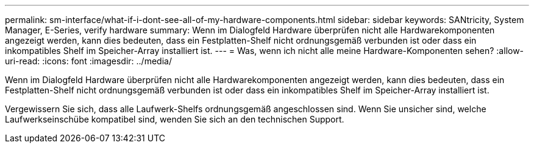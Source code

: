 ---
permalink: sm-interface/what-if-i-dont-see-all-of-my-hardware-components.html 
sidebar: sidebar 
keywords: SANtricity, System Manager, E-Series, verify hardware 
summary: Wenn im Dialogfeld Hardware überprüfen nicht alle Hardwarekomponenten angezeigt werden, kann dies bedeuten, dass ein Festplatten-Shelf nicht ordnungsgemäß verbunden ist oder dass ein inkompatibles Shelf im Speicher-Array installiert ist. 
---
= Was, wenn ich nicht alle meine Hardware-Komponenten sehen?
:allow-uri-read: 
:icons: font
:imagesdir: ../media/


[role="lead"]
Wenn im Dialogfeld Hardware überprüfen nicht alle Hardwarekomponenten angezeigt werden, kann dies bedeuten, dass ein Festplatten-Shelf nicht ordnungsgemäß verbunden ist oder dass ein inkompatibles Shelf im Speicher-Array installiert ist.

Vergewissern Sie sich, dass alle Laufwerk-Shelfs ordnungsgemäß angeschlossen sind. Wenn Sie unsicher sind, welche Laufwerkseinschübe kompatibel sind, wenden Sie sich an den technischen Support.
